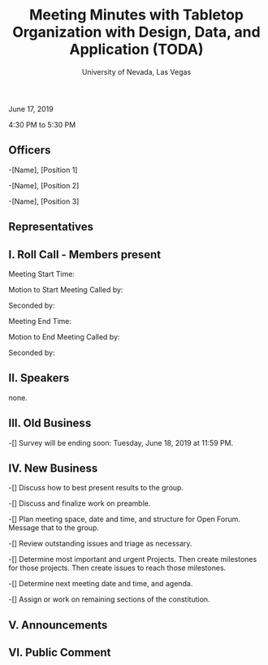 #+TITLE: Meeting Minutes with Tabletop Organization with Design, Data, and Application (TODA)
#+SUBTITLE: University of Nevada, Las Vegas
#+AUTHOR: Caleb J. Picker and Rudolf Jovero
#+OPTIONS: author:nil date:nil toc:t

June 17, 2019

4:30 PM to 5:30 PM

** Officers

-[Name], [Position 1]

-[Name], [Position 2]

-[Name], [Position 3]

** Representatives

** I. Roll Call - Members present

Meeting Start Time:

Motion to Start Meeting Called by:

	Seconded by:

Meeting End Time:

	Motion to End Meeting Called by:

	Seconded by:

** II. Speakers

none.

** III. Old Business

-[] Survey will be ending soon: Tuesday, June 18, 2019 at 11:59 PM.

** IV. New Business

-[] Discuss how to best present results to the group.

-[] Discuss and finalize work on preamble.

-[] Plan meeting space, date and time, and structure for Open Forum.  Message that to the group.

-[] Review outstanding issues and triage as necessary.

-[] Determine most important and urgent Projects.  Then create milestones for those projects.  Then create issues to reach those milestones.

-[] Determine next meeting date and time, and agenda.

-[] Assign or work on remaining sections of the constitution.

** V. Announcements 

** VI. Public Comment
